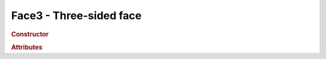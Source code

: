 Face3 - Three-sided face
------------------------

.. rubric:: Constructor

.. class:: Face3(( a, b, c, normal, color, materialIndex )

    Three-sided face

    :param ? a: //todo
    :param ? b: //todo
    :param ? c: //todo
    :param Vector3 normal: //todo
    :param Color color: //todo
    :param ? materialIndex: //todo

.. rubric:: Attributes

.. attribute:: Face3.a

    //todo:description

.. attribute:: Face3.b

    //todo:description

.. attribute:: Face3.c

    //todo:description

.. attribute:: Face3.normal

    //todo:description

.. attribute:: Face3.vertexNormals

    //todo:description

.. attribute:: Face3.color

    //todo:description

.. attribute:: Face3.vertexColors

    //todo:description

.. attribute:: Face3.vertexTangents

    //todo:description

.. attribute:: Face3.materialIndex

    //todo:description

.. attribute:: Face3.centroid

    //todo:description

.. rubric:: Example(s)

    //todo